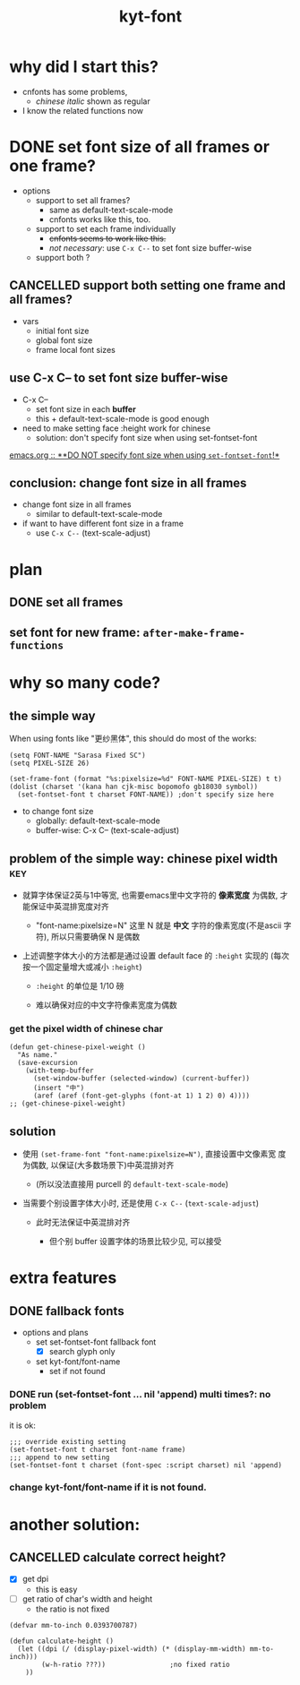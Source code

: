 #+TITLE:kyt-font
#+OPTIONS: ^:nil toc:nil

* why did I start this?
- cnfonts has some problems,
  - /chinese italic/ shown as regular
- I know the related functions now
* DONE set font size of all frames or one frame?
CLOSED: [2020-11-28 Sat 17:53]
:LOGBOOK:
- State "DONE"       from              [2020-11-28 Sat 17:53]
:END:
- options
  - support to set all frames?
    - same as default-text-scale-mode
    - cnfonts works like this, too.
  - support to set each frame individually
    - +cnfonts seems to work like this.+
    - /not necessary/: use =C-x C--= to set font size buffer-wise
  - support both ?

** CANCELLED support both setting one frame and all frames?
CLOSED: [2020-11-28 Sat 17:52]
:LOGBOOK:
- State "CANCELLED"  from              [2020-11-28 Sat 17:52]
:END:
- vars
  - initial font size
  - global font size
  - frame local font sizes
** use C-x C-- to set font size *buffer-wise*
- C-x C--
  - set font size in each *buffer*
  - this + default-text-scale-mode is good enough


- need to make setting face :height work for chinese
  - solution: don't specify font size when using set-fontset-font


[[file:/home/Data/nutstore/Documents/emacs/emacs.org::**DO NOT specify font size when using =set-fontset-font=!*][emacs.org :: **DO NOT specify font size when using =set-fontset-font=!*]]
** conclusion: change font size in all frames
- change font size in all frames
  - similar to default-text-scale-mode
- if want to have different font size in a frame
  - use =C-x C--= (text-scale-adjust)
* plan
** DONE set all frames
CLOSED: [2020-11-28 Sat 23:04]
:LOGBOOK:
- State "DONE"       from              [2020-11-28 Sat 23:04]
:END:
** set font for new frame: =after-make-frame-functions=
* why so many code?
** the simple way
When using fonts like "更纱黑体", this should do most of the works:
#+BEGIN_SRC elisp
  (setq FONT-NAME "Sarasa Fixed SC")
  (setq PIXEL-SIZE 26)

  (set-frame-font (format "%s:pixelsize=%d" FONT-NAME PIXEL-SIZE) t t)
  (dolist (charset '(kana han cjk-misc bopomofo gb18030 symbol))
    (set-fontset-font t charset FONT-NAME)) ;don't specify size here
#+END_SRC

- to change font size
  - globally: default-text-scale-mode
  - buffer-wise: C-x C-- (text-scale-adjust)
** problem of the simple way: chinese pixel width                              :key:
- 就算字体保证2英与1中等宽, 也需要emacs里中文字符的 *像素宽度* 为偶数, 才
  能保证中英混排宽度对齐

  - "font-name:pixelsize=N" 这里 N 就是 *中文* 字符的像素宽度(不是ascii
    字符), 所以只需要确保 N 是偶数

- 上述调整字体大小的方法都是通过设置 default face 的 =:height= 实现的
  (每次按一个固定量增大或减小 =:height=)

  - =:height= 的单位是 1/10 磅

  - 难以确保对应的中文字符像素宽度为偶数

*** get the pixel width of chinese char
#+BEGIN_SRC elisp
  (defun get-chinese-pixel-weight ()
    "As name."
    (save-excursion
      (with-temp-buffer
        (set-window-buffer (selected-window) (current-buffer))
        (insert "中")
        (aref (aref (font-get-glyphs (font-at 1) 1 2) 0) 4))))
  ;; (get-chinese-pixel-weight)
#+END_SRC

** solution
- 使用 =(set-frame-font "font-name:pixelsize=N")=, 直接设置中文像素宽
  度为偶数, 以保证(大多数场景下)中英混排对齐

  - (所以没法直接用 purcell 的 =default-text-scale-mode=)

- 当需要个别设置字体大小时, 还是使用 =C-x C--= (=text-scale-adjust=)

  - 此时无法保证中英混排对齐

    - 但个别 buffer 设置字体的场景比较少见, 可以接受
* old note :noexport:
** CANCELLED try make sure that pixel size is even when setting :height of default face
CLOSED: [2020-11-28 Sat 21:50]
:LOGBOOK:
- State "CANCELLED"  from              [2020-11-28 Sat 21:50]
:END:
*** set font size with pixel and keep text-scale-increase works ?             :ARCHIVE:
:LOGBOOK:
CLOCK: [2020-11-28 Sat 14:57]--[2020-11-28 Sat 16:57] =>  2:00
:END:
- text-scale-increase
  - change the height in face
    - [[*describe a face][describe a face]]
    - unit: 1/10 point

#+BEGIN_QUOTE
- :height
  - The height of the font. In the simplest case, this is an integer
    in units of 1/10 point.
- :width
  - one of: ultra-condensed, extra-condensed, condensed,
    semi-condensed, normal, semi-expanded, expanded, extra-expanded,
    or ultra-expanded
#+END_QUOTE

- conclusion
  - No.
    - If want to set font size with face,
      - can only set *height* in *1/10point*

**** DONE can I use set-face-font to set all charset?                        :ARCHIVE:
CLOSED: [2020-11-28 Sat 16:52]
:LOGBOOK:
- State "DONE"       from              [2020-11-28 Sat 16:52]
:END:
- when set-face-font with size, text-scale-increase still work with ascii

  not necessary: just don't specify font size when using =set-fontset-font=

[[**DO NOT specify font size when using =set-fontset-font=!*][*DO NOT specify font size when using =set-fontset-font=!*]]
*** CANCELLED limit font height so that char pixel weight is even
CLOSED: [2020-11-28 Sat 21:06]
:LOGBOOK:
- State "CANCELLED"  from              [2020-11-28 Sat 21:06]
CLOCK: [2020-11-28 Sat 16:59]--[2020-11-28 Sat 17:23] =>  0:24
:END:
**** can I keep pixel even by controlling height?
:LOGBOOK:
CLOCK: [2020-11-28 Sat 17:57]--[2020-11-28 Sat 18:21] =>  0:24
:END:
[[*get pixel size of char][get pixel size of char]]

***** DONE write a fun to get valid height
CLOSED: [2020-11-28 Sat 17:57]
:LOGBOOK:
- State "DONE"       from              [2020-11-28 Sat 17:57]
:END:
****** full code
#+BEGIN_SRC elisp
  (defun get-default-face-height-and-pixel-size ()
    "Same as name."
    (interactive)
    (message "%s"
             (list :point-height (face-attribute 'default :height)
                   :pixel-width (window-font-width)
                   :pixel-height (window-font-height))))
  ;; (get-default-face-height-and-pixel-size)

  (defun set-default-face-height (height)
    "Set the HEIGHT of default face.
  Unit of height: 1/10 point."
    (face-spec-set 'default `((t (:height ,height)))))
  ;; (set-default-face-height 160)

  (defun get-chinese-pixel-width ()
    "As name."
    (save-excursion
      (with-temp-buffer
        (set-window-buffer (selected-window) (current-buffer))
        (insert "中")
        (aref (aref (font-get-glyphs (font-at 1) 1 2) 0) 4))))
  ;; (get-chinese-pixel-width)

  (defun test-face-height-with-even-pixel-width (start end)
    "Find all height values between START, END with even pixel width."
    (let ((previous-height (face-attribute 'default :height)))
      (unwind-protect
          (-filter (lambda (arg) (and (cl-evenp (nth 3 arg))
                                 (cl-evenp (nth 3 arg))))
                   (mapcar (lambda (height)
                             (set-default-face-height height)
                             (list
                              (face-attribute 'default :height)
                              (frame-char-width)
                              (frame-char-height)
                              (get-chinese-pixel-width)
                              (/ (float (get-chinese-pixel-width)) (frame-char-height))
                              (/ (float (face-attribute 'default :height))
                                 (frame-char-height))
                              ))
                           (number-sequence start end 1)))
        (set-default-face-height previous-height))))
  ;; (test-face-height-with-even-pixel-width 5 200)
#+END_SRC

****** even if pixel width is even, not aligned
****** DONE check also the pixel width of chinese
CLOSED: [2020-11-28 Sat 18:42]
:LOGBOOK:
- State "DONE"       from              [2020-11-28 Sat 18:42]
CLOCK: [2020-11-28 Sat 18:31]--[2020-11-28 Sat 18:42] =>  0:11
:END:
yes, sometimes, width of basic char is even but width of chinese is
odd
******* example output
#+BEGIN_SRC elisp
  '(
    (159 14 36 28)
    (160 14 36 28)
    (161 14 36 28)
    (162 14 36 28)
    (163 14 36 28)
    (175 16 40 31)
    (176 16 40 31)
    (177 16 40 31)
    (178 16 40 31)
    (179 16 40 31)
    (180 16 40 31)
    (181 16 41 32)
    (182 16 41 32)
    (183 16 41 32)
    (184 16 41 32)
    )
#+END_SRC
****** DONE find height where both widths are even
CLOSED: [2020-11-28 Sat 18:40]
:LOGBOOK:
- State "DONE"       from              [2020-11-28 Sat 18:40]
:END:
****** DONE only the width of chinese need to be even
CLOSED: [2020-11-28 Sat 18:42]
:LOGBOOK:
- State "DONE"       from              [2020-11-28 Sat 18:42]
:END:
- e.g.
  - (170 15 39 30)
    - (height width height chinese-width)
    - the table is aligned
***** some (irregular) heights satisfy the requirement                      :conclusion:
- the numbers seems irregular
**** can find the correct heights, but hard to limit packages to them        :conclusion:
[[*write a fun to get valid height][write a fun to get valid height]]

- can get the valid heights where pixel widths of chinese char are
  even
- but no easy way to limit default-text-scale, text-scale-increase to
  these value
*** DONE set font pixel size, and use text-scale-increase (折衷方案)
CLOSED: [2020-11-28 Sat 21:05]
:LOGBOOK:
- State "DONE"       from "NEXT"       [2020-11-28 Sat 21:05]
CLOCK: [2020-11-28 Sat 20:55]--[2020-11-28 Sat 20:58] =>  0:03
:END:
- set font with even pixel size
  - set-frame-font
- text-scale-increase
  - when used, table may not aligned
**** DONE try (set-frame-font font-name-size) (set-fontset-font font-name)
CLOSED: [2020-11-28 Sat 21:05]
:LOGBOOK:
- State "DONE"       from              [2020-11-28 Sat 21:05]
CLOCK: [2020-11-28 Sat 20:58]--[2020-11-28 Sat 21:05] =>  0:07
:END:
- it works!
- when changing size with default-text-scale-mode and
  text-scale-increase, both english and chinese change their sizes
** DONE review code of default-text-scale and text-scale-increase
CLOSED: [2020-11-28 Sat 19:06]
:LOGBOOK:
- State "DONE"       from              [2020-11-28 Sat 19:06]
CLOCK: [2020-11-28 Sat 17:23]--[2020-11-28 Sat 17:34] =>  0:11
:END:
*** default-text-scale: just set :height
**** DONE how does it set font size
CLOSED: [2020-11-28 Sat 17:34]
:LOGBOOK:
- State "DONE"       from              [2020-11-28 Sat 17:34]
:END:
core:
#+BEGIN_SRC elisp
  (let* ((cur-height (face-attribute 'default :height))
         (new-height (+ cur-height delta)))
    (face-spec-set 'default `((t (:height ,new-height)))))
#+END_SRC

many code to keep the /frame size/ unchanged
**** can I control the steps to make pixel even?                             :ARCHIVE:
:LOGBOOK:
CLOCK: [2020-11-28 Sat 17:34]--[2020-11-28 Sat 17:57] =>  0:23
:END:
*** text-scale-increase
- text-scale-increase
  - text-scale-mode


#+BEGIN_SRC elisp
(face-remap-add-relative 'default
                                          :height
                                          (expt text-scale-mode-step
                                                text-scale-mode-amount))
#+END_SRC

* extra features

** DONE fallback fonts
CLOSED: [2020-11-29 Sun 13:07]
:LOGBOOK:
- State "DONE"       from "TODO"       [2020-11-29 Sun 13:07]
:END:
- options and plans
  - set set-fontset-font fallback font
    - [X] search glyph only
  - set kyt-font/font-name
    - set if not found

*** DONE run (set-fontset-font ... nil 'append) multi times?: no problem
CLOSED: [2020-11-29 Sun 11:55]
:LOGBOOK:
- State "DONE"       from              [2020-11-29 Sun 11:55]
:END:
it is ok:
#+BEGIN_SRC elisp
  ;;; override existing setting
  (set-fontset-font t charset font-name frame)
  ;;; append to new setting
  (set-fontset-font t charset (font-spec :script charset) nil 'append)
#+END_SRC
*** change kyt-font/font-name if it is not found.

* another solution:
** CANCELLED calculate correct height?
CLOSED: [2020-11-29 Sun 10:12]
:LOGBOOK:
- State "CANCELLED"  from              [2020-11-29 Sun 10:12] \\
  get ratio of char's width and height: the ratio is not fixed
:END:
- [X] get dpi
  - this is easy
- [-] get ratio of char's width and height
  - the ratio is not fixed

#+BEGIN_SRC elisp
  (defvar mm-to-inch 0.0393700787)

  (defun calculate-height ()
    (let ((dpi (/ (display-pixel-width) (* (display-mm-width) mm-to-inch)))
          (w-h-ratio ???))                ;no fixed ratio
      ))
#+END_SRC
